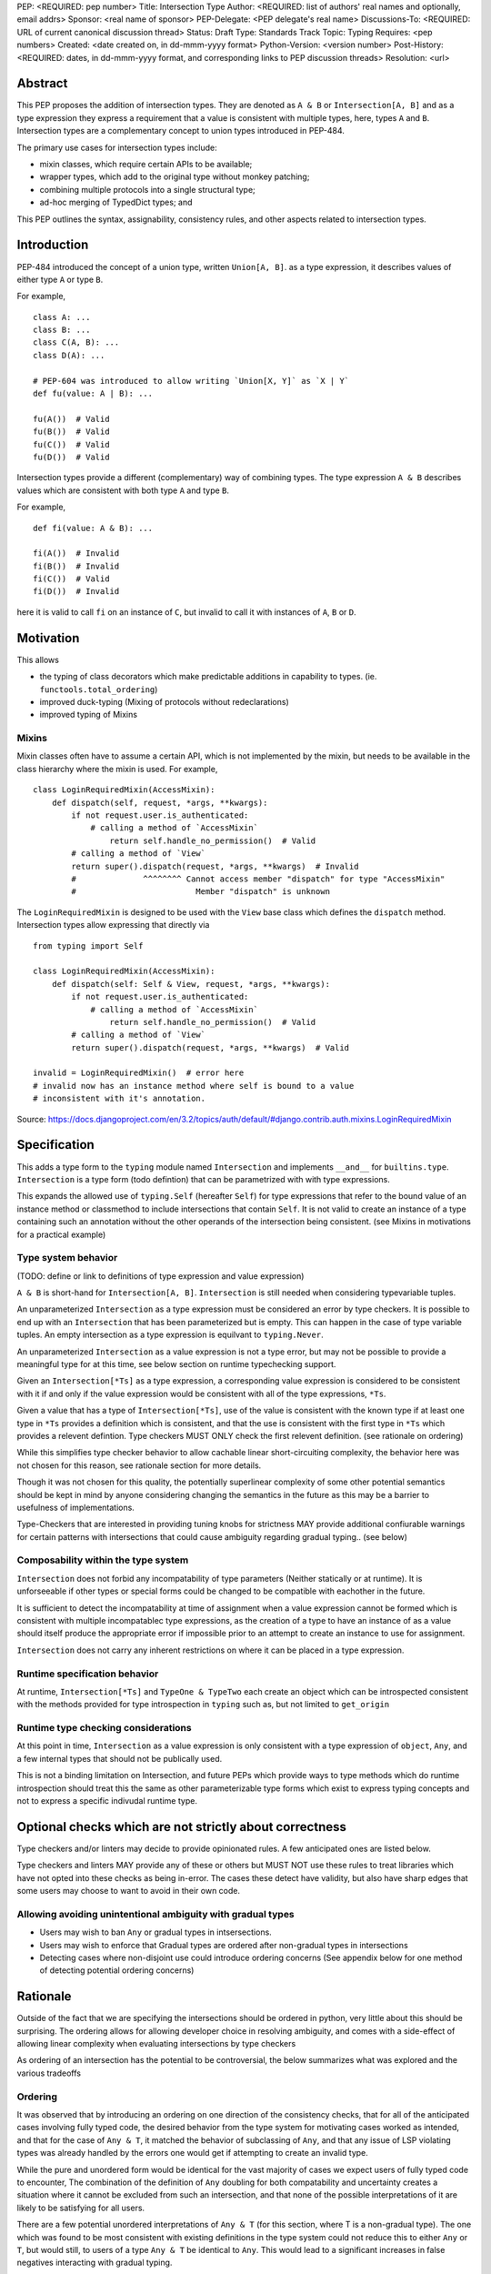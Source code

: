 PEP: <REQUIRED: pep number>
Title: Intersection Type
Author: <REQUIRED: list of authors' real names and optionally, email addrs>
Sponsor: <real name of sponsor>
PEP-Delegate: <PEP delegate's real name>
Discussions-To: <REQUIRED: URL of current canonical discussion thread>
Status: Draft
Type: Standards Track
Topic: Typing
Requires: <pep numbers>
Created: <date created on, in dd-mmm-yyyy format>
Python-Version: <version number>
Post-History: <REQUIRED: dates, in dd-mmm-yyyy format, and corresponding links to PEP discussion threads>
Resolution: <url>


Abstract
========

This PEP proposes the addition of intersection types.
They are denoted as ``A & B`` or ``Intersection[A, B]`` and as a
type expression they express a requirement that a value is consistent with
multiple types, here, types ``A`` and ``B``.
Intersection types are a complementary concept to union types introduced
in PEP-484.

The primary use cases for intersection types include:

- mixin classes, which require certain APIs to be available;
- wrapper types, which add to the original type without monkey patching;
- combining multiple protocols into a single structural type;
- ad-hoc merging of TypedDict types; and

This PEP outlines the syntax, assignability, consistency rules, and
other aspects related to intersection types.

Introduction
============

PEP-484 introduced the concept of a union type, written ``Union[A, B]``.
as a type expression, it describes values of either type ``A`` or type ``B``.

For example,

::

    class A: ...
    class B: ...
    class C(A, B): ...
    class D(A): ...

    # PEP-604 was introduced to allow writing `Union[X, Y]` as `X | Y`
    def fu(value: A | B): ...

    fu(A())  # Valid
    fu(B())  # Valid
    fu(C())  # Valid
    fu(D())  # Valid

Intersection types provide a different (complementary) way of combining types.
The type expression ``A & B`` describes values which are consistent with both type ``A`` and type ``B``.

For example,

::

    def fi(value: A & B): ...

    fi(A())  # Invalid
    fi(B())  # Invalid
    fi(C())  # Valid
    fi(D())  # Invalid

here it is valid to call ``fi`` on an instance of ``C``, but invalid to call it with instances of
``A``, ``B`` or ``D``.

Motivation
==========

This allows

- the typing of class decorators which make predictable additions in capability
  to types. (ie. ``functools.total_ordering``)
- improved duck-typing (Mixing of protocols without redeclarations)
- improved typing of Mixins

Mixins
------

Mixin classes often have to assume a certain API, which is not implemented by the mixin, but needs
to be available in the class hierarchy where the mixin is used.
For example,

::

    class LoginRequiredMixin(AccessMixin):
        def dispatch(self, request, *args, **kwargs):
            if not request.user.is_authenticated:
                # calling a method of `AccessMixin`
        	    return self.handle_no_permission()  # Valid
            # calling a method of `View`
            return super().dispatch(request, *args, **kwargs)  # Invalid
            #              ^^^^^^^^ Cannot access member "dispatch" for type "AccessMixin"
            #                         Member "dispatch" is unknown

The ``LoginRequiredMixin`` is designed to be used with the ``View`` base class which defines the
``dispatch`` method.
Intersection types allow expressing that directly via

::

    from typing import Self

    class LoginRequiredMixin(AccessMixin):
        def dispatch(self: Self & View, request, *args, **kwargs):
            if not request.user.is_authenticated:
                # calling a method of `AccessMixin`
        	    return self.handle_no_permission()  # Valid
            # calling a method of `View`
            return super().dispatch(request, *args, **kwargs)  # Valid

    invalid = LoginRequiredMixin()  # error here
    # invalid now has an instance method where self is bound to a value
    # inconsistent with it's annotation.

Source: https://docs.djangoproject.com/en/3.2/topics/auth/default/#django.contrib.auth.mixins.LoginRequiredMixin


Specification
=============

This adds a type form to the ``typing`` module named ``Intersection``
and implements ``__and__`` for ``builtins.type``. ``Intersection`` is a type
form (todo defintion) that can be parametrized with with type expressions.

This expands the allowed use of ``typing.Self`` (hereafter ``Self``) for type
expressions that refer to the bound value of an instance method or classmethod
to include intersections that contain ``Self``. It is not valid to create an
instance of a type containing such an annotation without the other operands
of the intersection being consistent.
(see Mixins in motivations for a practical example)


Type system behavior
--------------------

(TODO: define or link to definitions of type expression and value expression)

``A & B`` is short-hand for ``Intersection[A, B]``. ``Intersection`` is still
needed when considering typevariable tuples.

An unparameterized ``Intersection`` as a type expression must be considered an
error by type checkers. It is possible to end up with an ``Intersection``
that has been parameterized but is empty. This can happen in the case of type
variable tuples. An empty intersection as a type expression is equilvant to
``typing.Never``.

An unparameterized ``Intersection`` as a value expression is not a type error,
but may not be possible to provide a meaningful type for at this time, see
below section on runtime typechecking support.

Given an ``Intersection[*Ts]`` as a type expression, a corresponding value
expression is considered to be consistent with it if and only if the value
expression would be consistent with all of the type expressions, ``*Ts``.

Given a value that has a type of ``Intersection[*Ts]``, use of the value is
consistent with the known type if at least one type in ``*Ts`` provides a
definition which is consistent, and that the use is consistent with the first
type in ``*Ts`` which provides a relevent defintion. Type checkers MUST ONLY
check the first relevent definition. (see rationale on ordering)

While this simplifies type checker behavior to allow cachable linear
short-circuiting complexity, the behavior here was not chosen for this reason,
see rationale section for more details.

Though it was not chosen for this quality, the potentially superlinear
complexity of some other potential semantics should be kept in mind by anyone
considering changing the semantics in the future as this may be a barrier
to usefulness of implementations.

Type-Checkers that are interested in providing tuning knobs for strictness
MAY provide additional confiurable warnings for certain patterns with
intersections that could cause ambiguity regarding gradual typing.. (see below)


Composability within the type system
------------------------------------

``Intersection`` does not forbid any incompatability of type parameters
(Neither statically or at runtime). It is unforseeable if other types or
special forms could be changed to be compatible with eachother in the future.

It is sufficient to detect the incompatability at time of assignment when a
value expression cannot be formed which is consistent with multiple
incompatablec type expressions, as the creation of a type to have an instance
of as a value should itself produce the appropriate error if impossible prior
to an attempt to create an instance to use for assignment.

``Intersection`` does not carry any inherent restrictions on where it can be
placed in a type expression.


Runtime specification behavior
------------------------------

At runtime, ``Intersection[*Ts]`` and ``TypeOne & TypeTwo`` each create an
object which can be introspected consistent with the methods provided for type
introspection in ``typing`` such as, but not limited to ``get_origin``


Runtime type checking considerations
------------------------------------

At this point in time, ``Intersection`` as a value expression is only
consistent with a type expression of ``object``, ``Any``, and a few internal
types that should not be publically used.

This is not a binding limitation on Intersection, and future PEPs which provide
ways to type methods which do runtime introspection should treat this the same
as other parameterizable type forms which exist to express typing concepts
and not to express a specific indivudal runtime type.


Optional checks which are not strictly about correctness
========================================================

Type checkers and/or linters may decide to provide opinionated rules.
A few anticipated ones are listed below.

Type checkers and linters MAY provide any of these or others but MUST NOT
use these rules to treat libraries which have not opted into these checks as
being in-error. The cases these detect have validity, but also have sharp edges
that some users may choose to want to avoid in their own code.


Allowing avoiding unintentional ambiguity with gradual types
------------------------------------------------------------

- Users may wish to ban ``Any`` or gradual types in intsersections.
- Users may wish to enforce that Gradual types are ordered after
  non-gradual types in intersections
- Detecting cases where non-disjoint use could introduce ordering concerns
  (See appendix below for one method of detecting potential ordering concerns)

Rationale
=========

Outside of the fact that we are specifying the intersections should be ordered
in python, very little about this should be surprising. The ordering allows
for allowing developer choice in resolving ambiguity, and comes with
a side-effect of allowing linear complexity when evaluating
intersections by type checkers

As ordering of an intersection has the potential to be controversial,
the below summarizes what was explored and the various tradeoffs

Ordering
--------

It was observed that by introducing an ordering on one direction of the
consistency checks, that for all of the anticipated cases involving fully typed
code, the desired behavior from the type system for motivating cases worked as
intended, and that for the case of ``Any & T``, it matched the behavior of
subclassing of ``Any``, and that any issue of LSP violating types was already
handled by the errors one would get if attempting to create an invalid type.

While the pure and unordered form would be identical for the vast majority of
cases we expect users of fully typed code to encounter, The combination of the
definition of  ``Any`` doubling for both compatability and uncertainty creates
a situation where it cannot be excluded from such an intersection, and that
none of the possible interpretations of it are likely to be satisfying for all
users.

There are a few potential unordered interpretations of ``Any & T``
(for this section, where T is a non-gradual type).
The one which was found to be most consistent with existing definitions in the
type system could not reduce this to either ``Any`` or ``T``, but would still,
to users of a type ``Any & T`` be identical to ``Any``. This would lead to a
significant increases in false negatives interacting with gradual typing.

Banning ``Any`` from intersections to prevent this edge case would create
significant complications for untyped imports, unbound type variables, and the
general purpose intent of ``Any`` as a means of compatability in the framework
of gradual typing.

Other considered ways of resolving this in particular was to reword ``Any``'s
compatability to be more flexible, and treat it as always yielding to a known
implementation; However, this would increase the complexity of ``Any``, as well
as create situations where diamond patterns *may* have been resolved, but the
type system would not know, leading to increased un-typable false-positives.

Choosing to err on the side of False positives would be better for those
wanting the immediate feedbacks on type safety in an IDE that many users have
attributed to productiveness.

Choosing to err on the side of false negatives would be more in line with the
definition of compatability provided by ``Any``

Since an unordered intersection can create an erosion of the barrier between
typed an untyped code, no longer coercing from one to another, but being
possible to mix and match, it is predictable that making a decision either way
on this would to lead to increased friction between typed and untyped code, and
increase pressure to more fully type code or to treat code that still can't be
expressed by the type, but which needed to interact with typed code as taboo.

The ordering allows expressing preferring either the False positives for the
implied possible diamond pattern with untyped things (``T & Any``) and a narrow
remedy for it (``P & T & Any``) where ``P`` is a protocol expressing how the
diamond pattern was actually resolved.

The ordering also allows expressing prefering not to get warnings for the
implied possible diamond pattern: (``Any & T``)

Neither of these provide warnings for things not provided by ``T``, the scope
of the ordering mattering is only in the overlap.

(TODO add table comparing effects of each option in each of meaningful cases, highlighting the equivalence to unordered in most cases)

Backwards Compatibility
=======================

This PEP expands the allowed use of ``Self`` to better handle mixins,
this change is not done in a backwards incompatible manner.

The implementation of ``__and__`` for the builtin ``type`` may result in
runtime uses of type introspection to misbehave for user defined types using
a metaclass which defines ``__and__`` for some purpose.

The considerations are similar to the prior implementing of ``|`` for types.


Security Implications
=====================

None


How to Teach This
=================

At the most universal level, Intersections just express that a value must
be consistent with all of the types of the Intersection.
This is a clear parallel to Unions, which express that a value must be
consistent with one of the types of the Union.

When teaching and documenting the edge cases that involve what happens when
using a value that involves diamond patterns, we reccoemend drawing a parallel
to MRO, as well as reccomending that library authors avoid creating an
expectation that users be the one to solve a diamond pattern created by a
library when possible. There may always be advanced use-cases where doing so is
not possible; However, users finding themselves in this situation will need to
understand MRO to resolve them, and the ordering in use here matches that.


Reference Implementation
========================

TODO

Comparison to other languages
=============================

When comparing what other languages with intersections, most do not provide an
intersection type.

Two notable comparisons with languages that do reinforce the decision to
include ordering.

While Kotlin (unlike Java) allows multiple inheritence, it does not allow a
diamond pattern to exist, allowing only one base to implement a defintion for
a method or attribute of a type. Kotlin's intersections therefore do not have
to consider non-disjoint intersections.

TypeScript treats an intersection containing Any to be Any.
This makes sense given that TypeScript only has structural typing
but does not map well into python when considering nominal subtyping, and
``Any & T`` (Where ``T`` is a non-gradual type) as a return type.

Additionally, For the case of non-disjoint intersections TypeScript does not
synthesize a minimum bound, but instead picks an arbitrary winner with an
undocumented sort. This is not ideal for python, but when considering only
structural typing, and with the availability of TypeScript's ``Pick`` and
``Omit``, it appears to be a non-issue for type expressiveness in TypeScript.


Rejected Alternatives
=====================

Naming it ``OrderedIntersection`` and without ``&``
---------------------------------------------------

Using ``Intersection`` presents a blocker on future work if anyone wants to
revisit the issues with a pure intersection, but ``UnorderedIntersection``
is available if anyone solves the issues.

Using ``&`` may be a significantly stronger blocker on pure intersections

This was a direction given serious consideration, however the
ergonomic benefits of ``&`` are substantial and ``OrderedIntersection``
being as long and verbose as it is will impact readability of complex
type signatures.

Additionally, we believe it is unlikely that all of the issues presented for
an unordered form in the rationale section are solvable in any version of
python that remains gradually typed, has both structural and nominal subtyping,
and allows for resolvable diamond patterns without adversely affecting the
needs or ergonomics for some users.

Such a version of python would already likely require a python 4.0,
allowing revisiting of both the name and operator use.

Apendices
=========

A heuristic for non-disjoint use and ordering concerns
------------------------------------------------------

There is a way to determine where the ordering actually matters.

As stated above, The ordering mattering is valid, but some libraries may want
to flag it if it comes up in their own code to be sure they are aware of the
potential sharp edges.

A reductive summary of this is that the ordering matters when there is an
unresolved diamond pattern, and that gradual types in their infinite
compatability conversely provide infinitely many possible diamond patterns.

While type checkers and linters are free to implement their own heuristics
for this which behave differently to better match the actual use cases
their users have, one set of rules for determining this are as follows:

Given any number of types, if for any identifier defined on any of the types
there is more than 1 non-exactly equivlaent type specification for that
identifier amoung the types, the ordering matters.

Any type that is considered to be a gradual type only provides 1 definition
for the identifiers it provides, but that 1 definition is not considered to be
"exactly equvalent" to one provided by a non-gradual type for the purpose of
this heuristic.

For instance, a type which provides a property ``x`` that resolves to ``Any``
conflicts with ``Any`` for this check. x is a property returning Any, which is
more strict than the behavior of ``Any`` when considering substitutability

This means the inclusion of ``Any`` with a non-Any would be a reason to flag
under this rule.

However, ``Callable[..., Any]`` is also a gradual type.
``Callable[..., Any] & SupportsAbs`` does not have multiple definitions
for any identifier, as ``SupportsAbs`` does not provide ``__call__``
(or any of the other things provided by ``Callable``) in an incomaptible way.

Beyond this, we also have to look at the effects of introducing an unknown
or partially unknown type through type variables on ambiguity.

For function scoped type variables
(type checkers do not apply variance to these)

- If the type variable participates in an intersection in a type expression for
  a parameter of the function, the ordering has the potential to matter.

For class scoped type variables as well as intersections as type parameters
to generics and typing special forms (i.e. ``type[T & Protocol]``):

- covariant and invariant TypeVariables should only be included if a bound is
  provided, and the provided bound should be used for the check.

- contravariant TypeVariables should be checked using a bound if provided, or
  otherwise be treated as Any

Footnotes
=========

TODO


Copyright
=========

This document is placed in the public domain or under the
CC0-1.0-Universal license, whichever is more permissive.